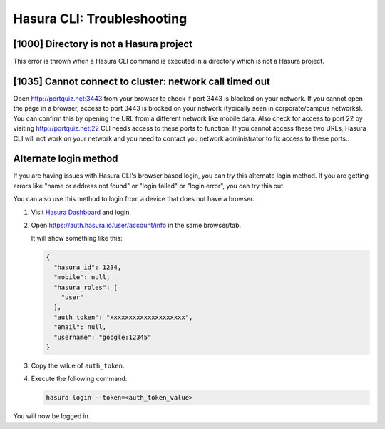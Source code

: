 Hasura CLI: Troubleshooting
===========================

[1000] Directory is not a Hasura project
----------------------------------------

This error is thrown when a Hasura CLI command is executed in a directory which is not a Hasura project.

[1035] Cannot connect to cluster: network call timed out
--------------------------------------------------------

Open http://portquiz.net:3443 from your browser to check if port 3443 is blocked
on your network. If you cannot open the page in a browser, access to port 3443
is blocked on your network (typically seen in corporate/campus networks). You
can confirm this by opening the URL from a different network like mobile data.
Also check for access to port 22 by visiting  http://portquiz.net:22 CLI needs
access to these ports to function. If you cannot access these two URLs, Hasura
CLI will not work on your network and you need to contact you network
administrator to fix access to these ports..

.. _hasuractl_alternate_login:

Alternate login method
----------------------

If you are having issues with Hasura CLI's browser based login, you can try this
alternate login method. If you are getting errors like "name or address not
found" or "login failed" or "login error", you can try this out.

You can also use this method to login from a device that does not have a
browser. 

1. Visit `Hasura Dashboard <https://dashboard.hasura.io/login>`_ and login.
2. Open `https://auth.hasura.io/user/account/info
   <https://auth.hasura.io/user/account/info>`_ in the same browser/tab.

   It will show something like this:

   .. code-block:: javascript

      {
        "hasura_id": 1234,
        "mobile": null,
        "hasura_roles": [
          "user"
        ],
        "auth_token": "xxxxxxxxxxxxxxxxxxxx",
        "email": null,
        "username": "google:12345"
      }

3. Copy the value of ``auth_token``.
4. Execute the following command:

   .. code-block:: bash

      hasura login --token=<auth_token_value>

You will now be logged in.
